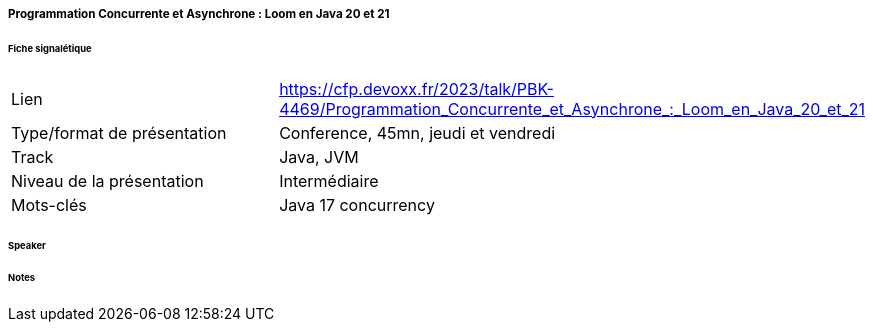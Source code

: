 ===== Programmation Concurrente et Asynchrone : Loom en Java 20 et 21

====== Fiche signalétique

[cols="1,2"]
|===

|Lien
|https://cfp.devoxx.fr/2023/talk/PBK-4469/Programmation_Concurrente_et_Asynchrone_:_Loom_en_Java_20_et_21

|Type/format de présentation
|Conference, 45mn, jeudi et vendredi

|Track
|Java, JVM

|Niveau de la présentation
|Intermédiaire

|Mots-clés 	
|Java 17 concurrency

|===

====== Speaker

====== Notes
 	
